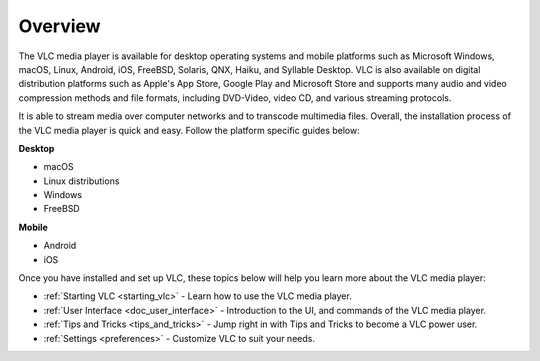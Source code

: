 .. _setup:

Overview
========

The VLC media player is available for desktop operating systems and mobile platforms such as Microsoft Windows, 
macOS, Linux, Android, iOS, FreeBSD, Solaris, QNX, Haiku, and Syllable Desktop. VLC is also available on digital distribution platforms such as Apple's App Store, Google Play and Microsoft Store and supports many audio and video compression
methods and file formats, including DVD-Video, video CD, and various streaming protocols. 

It is able to stream media over computer networks and to transcode multimedia files. Overall, the installation process of the VLC media player is quick and easy. Follow the platform specific guides below:

**Desktop**

- macOS
- Linux distributions
- Windows
- FreeBSD

**Mobile** 

- Android 
- iOS

Once you have installed and set up VLC, these topics below will help you learn more about the VLC media player:

* :ref:`Starting VLC <starting_vlc>` - Learn how to use the VLC media player.
* :ref:`User Interface <doc_user_interface>` - Introduction to the UI, and commands of the VLC media player.
* :ref:`Tips and Tricks <tips_and_tricks>` - Jump right in with Tips and Tricks to become a VLC power user.
* :ref:`Settings <preferences>` - Customize VLC to suit your needs.